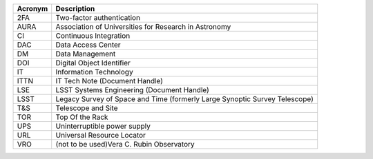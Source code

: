 .. _table-label: 
======= ===========
Acronym	Description
======= ===========
2FA	Two-factor authentication
AURA	Association of Universities for Research in Astronomy
CI	Continuous Integration
DAC	Data Access Center
DM	Data Management
DOI	Digital Object Identifier
IT	Information Technology
ITTN	IT Tech Note (Document Handle)
LSE	LSST Systems Engineering (Document Handle)
LSST	Legacy Survey of Space and Time (formerly Large Synoptic Survey Telescope)
T\&S	Telescope and Site
TOR	Top Of the Rack
UPS	Uninterruptible power supply
URL	Universal Resource Locator
VRO	(not to be used)Vera C. Rubin Observatory
======= ===========
